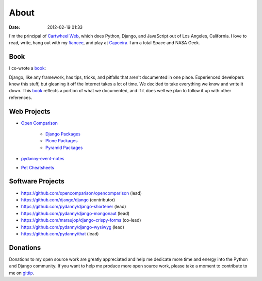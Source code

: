 ===========
About
===========

:date: 2012-02-19 01:33

I'm the principal of `Cartwheel Web`_, which does Python, Django, and JavaScript out of Los Angeles, California. I love to read, write, hang out with my fiancee_, and play at Capoeira_. I am a total Space and NASA Geek.

Book
=====

I co-wrote a book_:

.. image:: https://s3.amazonaws.com/twoscoops/img/tsd-cover.png
   :name: Two Scoops of Django: Best Practices for Django 1.5
   :align: center
   :target: http://django.2scoops.org/



Django, like any framework, has tips, tricks, and pitfalls that aren't documented in one place. Experienced developers know this stuff, but gleaning it off the Internet takes a lot of time. We decided to take everything we know and write it down. This book_ reflects a portion of what we documented, and if it does well we plan to follow it up with other references.

Web Projects
========================

* `Open Comparison`_

   * `Django Packages`_
   * `Plone Packages`_
   * `Pyramid Packages`_

* `pydanny-event-notes`_
* `Pet Cheatsheets`_

Software Projects
==================

* https://github.com/opencomparison/opencomparison (lead)
* https://github.com/django/django (contributor)
* https://github.com/pydanny/django-shortener (lead)
* https://github.com/pydanny/django-mongonaut (lead)
* https://github.com/maraujop/django-crispy-forms (co-lead)
* https://github.com/pydanny/django-wysiwyg (lead)
* https://github.com/pydanny/that (lead)

Donations
=========

Donations to my open source work are greatly appreciated and help me dedicate more time and energy into the Python and Django community. If you want to help me produce more open source work, please take a moment to contribute to me on gittip_.


.. _gittip: https://www.gittip.com/pydanny/
.. _`Pet Cheatsheets`: http://petcheatsheets.com
.. _`consumer.io`: http://consumer.io
.. _`Audrey Roy`: http://audreymroy.com
.. _fiancee: http://audreymroy.com
.. _Capoeira: http://valleycapoeira.com
.. _`Silicon Beach Hackercast`: http://sbhackercast.com
.. _`Open Comparison`: http://opencomparison.org
.. _`Django Packages`: http://djangopackages.com
.. _`Pyramid Packages`: http://pyramid.opencomparison.org
.. _`Plone Packages`: http://plone.opencomparison.org
.. _`pydanny-event-notes`: http://pydanny-event-notes.readthedocs.org/
.. _`Cartwheel Web`: http://cartwheelweb.com
.. _`book`: http://django.2scoops.org